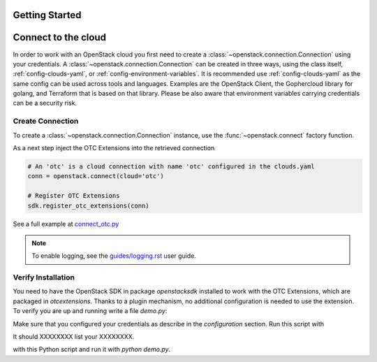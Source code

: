 Getting Started
===============

Connect to the cloud
====================

In order to work with an OpenStack cloud you first need to create a
:class:`~openstack.connection.Connection` using your credentials. A
:class:`~openstack.connection.Connection` can be created in three
ways, using the class itself, :ref:`config-clouds-yaml`, or
:ref:`config-environment-variables`. It is recommended use
:ref:`config-clouds-yaml` as the same config can be used across tools
and languages. Examples are the OpenStack Client, the Gophercloud
library for golang, and Terraform that is based on that
library. Please be also aware that environment variables carrying
credentials can be a security risk.

Create Connection
-----------------

To create a :class:`~openstack.connection.Connection` instance, use the
:func:`~openstack.connect` factory function.

As a next step inject the OTC Extensions into the retrieved connection

.. code-block:: python

   # An 'otc' is a cloud connection with name 'otc' configured in the clouds.yaml
   conn = openstack.connect(cloud='otc')

   # Register OTC Extensions
   sdk.register_otc_extensions(conn)

See a full example at `connect_otc.py <examples/connect_otc.py>`_

.. note:: To enable logging, see the `<guides/logging.rst>`_ user guide.

Verify Installation
-------------------

You need to have the OpenStack SDK in package `openstacksdk` installed
to work with the OTC Extensions, which are packaged in
`otcextensions`. Thanks to a plugin mechanism, no additional
configuration is needed to use the extension. To verify you are up and
running write a file `demo.py`:

.. code-block: python

    import openstack as mycloud

    conn = mycloud.connect("otc")
    conn.jjjjj.flavors()
    
Make sure that you configured your credentials as describe in the
`configuration` section. Run this script with

.. code-block: bash
    $ python demo.py

It should XXXXXXXX list your XXXXXXXX.

    
with this Python script and run it with
`python demo.py`.